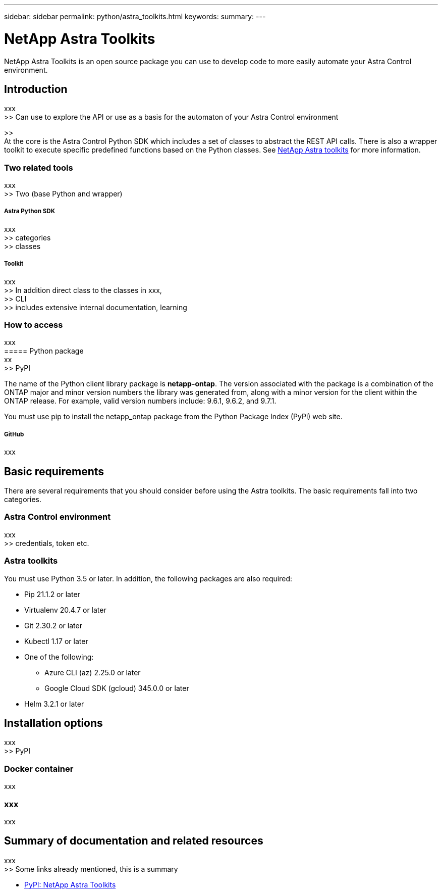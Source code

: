 ---
sidebar: sidebar
permalink: python/astra_toolkits.html
keywords:
summary:
---

= NetApp Astra Toolkits
:hardbreaks:
:nofooter:
:icons: font
:linkattrs:
:imagesdir: ./media/

[.lead]
NetApp Astra Toolkits is an open source package you can use to develop code to more easily automate your Astra Control environment.

== Introduction

xxx
>> Can use to explore the API or use as a basis for the automaton of your Astra Control environment

>>
At the core is the Astra Control Python SDK which includes a set of classes to abstract the REST API calls. There is also a wrapper toolkit to execute specific predefined functions based on the Python classes. See link:../python/astra_toolkits.html[NetApp Astra toolkits] for more information.

=== Two related tools

xxx
>> Two (base Python and wrapper)

===== Astra Python SDK

xxx
>> categories
>> classes

===== Toolkit

xxx
>> In addition direct class to the classes in xxx,
>> CLI
>> includes extensive internal documentation, learning

=== How to access

xxx
===== Python package
xx
>> PyPI

The name of the Python client library package is *netapp-ontap*. The version associated with the package is a combination of the ONTAP major and minor version numbers the library was generated from, along with a minor version for the client within the ONTAP release. For example,  valid version numbers include: 9.6.1, 9.6.2, and 9.7.1.

You must use pip to install the netapp_ontap package from the Python Package Index (PyPi) web site.

===== GitHub

xxx

== Basic requirements

There are several requirements that you should consider before using the Astra toolkits. The basic requirements fall into two categories.

=== Astra Control environment

xxx
>> credentials, token etc.

=== Astra toolkits

You must use Python 3.5 or later. In addition, the following packages are also required:

* Pip 21.1.2 or later
* Virtualenv 20.4.7 or later
* Git 2.30.2 or later
* Kubectl 1.17 or later
* One of the following:
** Azure CLI (az) 2.25.0 or later
** Google Cloud SDK (gcloud) 345.0.0 or later
* Helm 3.2.1 or later

== Installation options

xxx
>> PyPI

=== Docker container

xxx

=== xxx

xxx

== Summary of documentation and related resources

xxx
>> Some links already mentioned, this is a summary

* https://pypi.org/project/netapp-astra-toolkits/[PyPI: NetApp Astra Toolkits^]
